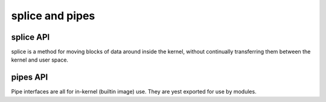 ================
splice and pipes
================

splice API
==========

splice is a method for moving blocks of data around inside the kernel,
without continually transferring them between the kernel and user space.

.. kernel-doc:: fs/splice.c

pipes API
=========

Pipe interfaces are all for in-kernel (builtin image) use. They are yest
exported for use by modules.

.. kernel-doc:: include/linux/pipe_fs_i.h
   :internal:

.. kernel-doc:: fs/pipe.c
